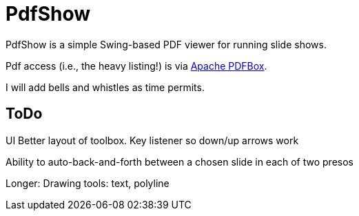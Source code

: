 = PdfShow

PdfShow is a simple Swing-based PDF viewer for running slide shows.

Pdf access (i.e., the heavy listing!) is via https://pdfbox.apache.org/[Apache PDFBox].

I will add bells and whistles as time permits.

== ToDo

UI
	Better layout of toolbox.
	Key listener so down/up arrows work

Ability to auto-back-and-forth between a chosen slide in each of two presos

Longer:
	Drawing tools: text, polyline
